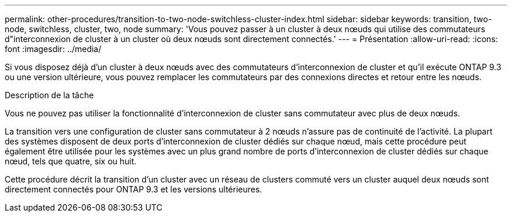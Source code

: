 ---
permalink: other-procedures/transition-to-two-node-switchless-cluster-index.html 
sidebar: sidebar 
keywords: transition, two-node, switchless, cluster, two, node 
summary: 'Vous pouvez passer à un cluster à deux nœuds qui utilise des commutateurs d"interconnexion de cluster à un cluster où deux nœuds sont directement connectés.' 
---
= Présentation
:allow-uri-read: 
:icons: font
:imagesdir: ../media/


Si vous disposez déjà d'un cluster à deux nœuds avec des commutateurs d'interconnexion de cluster et qu'il exécute ONTAP 9.3 ou une version ultérieure, vous pouvez remplacer les commutateurs par des connexions directes et retour entre les nœuds.

.Description de la tâche
Vous ne pouvez pas utiliser la fonctionnalité d'interconnexion de cluster sans commutateur avec plus de deux nœuds.

La transition vers une configuration de cluster sans commutateur à 2 nœuds n'assure pas de continuité de l'activité. La plupart des systèmes disposent de deux ports d'interconnexion de cluster dédiés sur chaque nœud, mais cette procédure peut également être utilisée pour les systèmes avec un plus grand nombre de ports d'interconnexion de cluster dédiés sur chaque nœud, tels que quatre, six ou huit.

Cette procédure décrit la transition d'un cluster avec un réseau de clusters commuté vers un cluster auquel deux nœuds sont directement connectés pour ONTAP 9.3 et les versions ultérieures.
